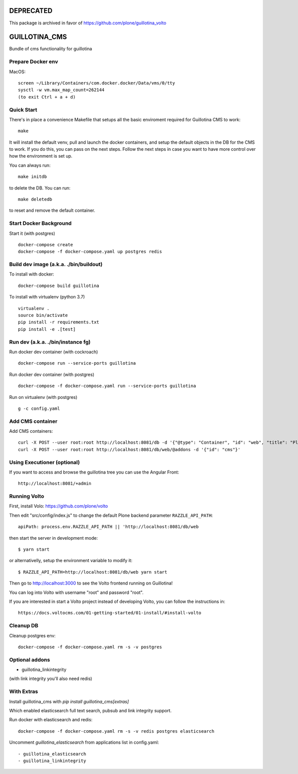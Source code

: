 DEPRECATED
==========

This package is archived in favor of https://github.com/plone/guillotina_volto


GUILLOTINA_CMS
==============

Bundle of cms functionality for guillotina


Prepare Docker env
------------------

MacOS::

    screen ~/Library/Containers/com.docker.docker/Data/vms/0/tty
    sysctl -w vm.max_map_count=262144
    (to exit Ctrl + a + d)

Quick Start
-----------

There's in place a convenience Makefile that setups all the basic enviroment
required for Guillotina CMS to work::

    make

It will install the default venv, pull and launch the docker containers,
and setup the default objects in the DB for the CMS to work. If you do this,
you can pass on the next steps. Follow the next steps in case you want to have
more control over how the environment is set up.

You can always run::

    make initdb

to delete the DB. You can run::

    make deletedb

to reset and remove the default container.

Start Docker Background
-----------------------

Start it (with postgres) ::

    docker-compose create
    docker-compose -f docker-compose.yaml up postgres redis

Build dev image (a.k.a. ./bin/buildout)
---------------------------------------

To install with docker::

    docker-compose build guillotina

To install with virtualenv (python 3.7) ::

    virtualenv .
    source bin/activate
    pip install -r requirements.txt
    pip install -e .[test]


Run dev (a.k.a. ./bin/instance fg)
----------------------------------

Run docker dev container (with cockroach) ::

    docker-compose run --service-ports guillotina

Run docker dev container (with postgres) ::

    docker-compose -f docker-compose.yaml run --service-ports guillotina

Run on virtualenv (with postgres) ::

    g -c config.yaml


Add CMS container
-----------------

Add CMS containers::

    curl -X POST --user root:root http://localhost:8081/db -d '{"@type": "Container", "id": "web", "title": "Plone Site"}'
    curl -X POST --user root:root http://localhost:8081/db/web/@addons -d '{"id": "cms"}'


Using Executioner (optional)
----------------------------

If you want to access and browse the guillotina tree you can use the Angular Front::

    http://localhost:8081/+admin


Running Volto
-------------------

First, install Volo: https://github.com/plone/volto

Then edit "src/config/index.js" to change the default Plone backend parameter
``RAZZLE_API_PATH``::

    apiPath: process.env.RAZZLE_API_PATH || 'http://localhost:8081/db/web

then start the server in development mode::

    $ yarn start

or alternativelly, setup the environment variable to modify it::

    $ RAZZLE_API_PATH=http://localhost:8081/db/web yarn start

Then go to http://localhost:3000 to see the Volto frontend running on Guillotina!

You can log into Volto with username "root" and password "root".

If you are interested in start a Volto project instead of developing Volto, you
can follow the instructions in::

    https://docs.voltocms.com/01-getting-started/01-install/#install-volto

Cleanup DB
----------

Cleanup postgres env::

    docker-compose -f docker-compose.yaml rm -s -v postgres

Optional addons
---------------

- guillotina_linkintegrity

(with link integrity you'll also need redis)

With Extras
-----------

Install guillotina_cms with `pip install guillotina_cms[extras]`

Which enabled elasticsearch full text search, pubsub and link integrity support.


Run docker with elasticsearch and redis::

    docker-compose -f docker-compose.yaml rm -s -v redis postgres elasticsearch


Uncomment `guillotina_elasticsearch` from applications list in config.yaml::

    - guillotina_elasticsearch
    - guillotina_linkintegrity
